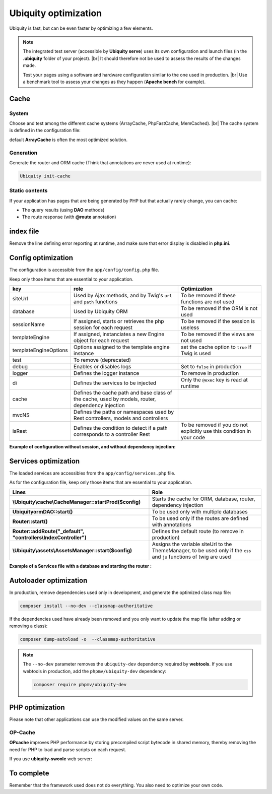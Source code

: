 .. _optimization:
Ubiquity optimization
=====================
.. |br| raw:: html

   <br />
   
Ubiquity is fast, but can be even faster by optimizing a few elements.


.. note:: The integrated test server (accessible by **Ubiquity serve**) uses its own configuration and launch files (in the **.ubiquity** folder of your project). |br|
   It should therefore not be used to assess the results of the changes made.
   
   Test your pages using a software and hardware configuration similar to the one used in production. |br|
   Use a benchmark tool to assess your changes as they happen (**Apache bench** for example).

Cache
-----
System
******
Choose and test among the different cache systems (ArrayCache, PhpFastCache, MemCached). |br|
The cache system is defined in the configuration file:

.. code-block:: php
   :caption: app/config/config.php
   
   	"cache" => [
   		"directory" => "cache/",
   		"system" => "Ubiquity\\cache\\system\\ArrayCache",
   		"params" => []
   	]

default **ArrayCache** is often the most optimized solution.

Generation
**********

Generate the router and ORM cache (Think that annotations are never used at runtime):

.. code-block:: bash
   
   Ubiquity init-cache

Static contents
***************
If your application has pages that are being generated by PHP but that actually rarely change, you can cache:

- The query results (using **DAO** methods)
- The route response (with **@route** annotation)



index file
----------
Remove the line defining error reporting at runtime, and make sure that error display is disabled in **php.ini**.

.. code-block:: php
   :caption: index.php
   
   error_reporting(\E_ALL);//To be removed


Config optimization
-------------------

The configuration is accessible from the ``app/config/config.php`` file.

Keep only those items that are essential to your application.

+-----------------------+--------------------------------------------------------------------------------------------------+----------------------------------------------------------------------------+
| key                   | role                                                                                             | Optimization                                                               |
+=======================+==================================================================================================+============================================================================+
| siteUrl               | Used by Ajax methods, and by Twig's ``url`` and ``path`` functions                               | To be removed if these functions are not used                              |
+-----------------------+--------------------------------------------------------------------------------------------------+----------------------------------------------------------------------------+
| database              | Used by Ubiquity ORM                                                                             | To be removed if the ORM is not used                                       |
+-----------------------+--------------------------------------------------------------------------------------------------+----------------------------------------------------------------------------+
| sessionName           | If assigned, starts or retrieves the php session for each request                                | To be removed if the session is useless                                    |
+-----------------------+--------------------------------------------------------------------------------------------------+----------------------------------------------------------------------------+
| templateEngine        | If assigned, instanciates a new Engine object for each request                                   | To be removed if the views are not used                                    |
+-----------------------+--------------------------------------------------------------------------------------------------+----------------------------------------------------------------------------+
| templateEngineOptions | Options assigned to the template engine instance                                                 | set the cache option to ``true`` if Twig is used                           |
+-----------------------+--------------------------------------------------------------------------------------------------+----------------------------------------------------------------------------+
| test                  | To remove (deprecated)                                                                           |                                                                            |
+-----------------------+--------------------------------------------------------------------------------------------------+----------------------------------------------------------------------------+
| debug                 | Enables or disables logs                                                                         | Set to ``false`` in production                                             |
+-----------------------+--------------------------------------------------------------------------------------------------+----------------------------------------------------------------------------+
| logger                | Defines the logger instance                                                                      | To remove in production                                                    |
+-----------------------+--------------------------------------------------------------------------------------------------+----------------------------------------------------------------------------+
| di                    | Defines the services to be injected                                                              | Only the ``@exec`` key is read at runtime                                  |
+-----------------------+--------------------------------------------------------------------------------------------------+----------------------------------------------------------------------------+
| cache                 | Defines the cache path and base class of the cache, used by models, router, dependency injection |                                                                            |
+-----------------------+--------------------------------------------------------------------------------------------------+----------------------------------------------------------------------------+
| mvcNS                 | Defines the paths or namespaces used by Rest controllers, models and controllers                 |                                                                            |
+-----------------------+--------------------------------------------------------------------------------------------------+----------------------------------------------------------------------------+
| isRest                | Defines the condition to detect if a path corresponds to a controller Rest                       | To be removed if you do not explicitly use this condition in your code     |
+-----------------------+--------------------------------------------------------------------------------------------------+----------------------------------------------------------------------------+

**Example of configuration without session, and without dependency injection:**

.. code-block:: php
   :linenos:
   :caption: app/config/config.php
   
   <?php
   return array(
   		"templateEngine"=>'Ubiquity\\views\\engine\\Twig',
   		"templateEngineOptions"=>array("cache"=>true),
   		"debug"=>false,
   		"cache"=>["directory"=>"cache/","system"=>"Ubiquity\\cache\\system\\ArrayCache","params"=>[]],
   		"mvcNS"=>["models"=>"models","controllers"=>"controllers","rest"=>""]
   );

Services optimization
-------------------

The loaded services are accessibles from the ``app/config/services.php`` file.

As for the configuration file, keep only those items that are essential to your application.

+---------------------------------------------------------------------+------------------------------------------------------------------------------------------------------------------------+
| Lines                                                               | Role                                                                                                                   |
+=====================================================================+========================================================================================================================+
| **\\Ubiquity\\cache\\CacheManager::startProd($config)**             | Starts the cache for ORM, database, router, dependency injection                                                       |
+---------------------------------------------------------------------+------------------------------------------------------------------------------------------------------------------------+
| **\Ubiquity\orm\DAO::start()**                                      | To be used only with multiple databases                                                                                |
+---------------------------------------------------------------------+------------------------------------------------------------------------------------------------------------------------+
| **Router::start()**                                                 | To be used only if the routes are defined with annotations                                                             |
+---------------------------------------------------------------------+------------------------------------------------------------------------------------------------------------------------+
| **Router::addRoute("_default", "controllers\\IndexController")**    | Defines the default route (to remove in production)                                                                    |
+---------------------------------------------------------------------+------------------------------------------------------------------------------------------------------------------------+
| **\\Ubiquity\\assets\\AssetsManager::start($config)**               | Assigns the variable siteUrl to the ThemeManager, to be used only if the ``css`` and ``js`` functions of twig are used |
+---------------------------------------------------------------------+------------------------------------------------------------------------------------------------------------------------+

**Example of a Services file with a database and starting the router :**

.. code-block:: php
   :linenos:
   :caption: app/config/services.php
   
   <?php
   \Ubiquity\cache\CacheManager::startProd($config);
   \Ubiquity\controllers\Router::start();

Autoloader optimization
-----------------------
In production, remove dependencies used only in development, and generate the optimized class map file:

.. code-block:: bash
   
   composer install --no-dev --classmap-authoritative

If the dependencies used have already been removed and you only want to update the map file (after adding or removing a class):

.. code-block:: bash
   
   composer dump-autoload -o  --classmap-authoritative

.. note:: The ``--no-dev`` parameter removes the ``ubiquity-dev`` dependency required by **webtools**.
   If you use webtools in production, add the ``phpmv/ubiquity-dev`` dependency:
   
   .. code-block:: bash
      
      composer require phpmv/ubiquity-dev

PHP optimization
----------------
Please note that other applications can use the modified values on the same server.

OP-Cache
********
**OPcache** improves PHP performance by storing precompiled script bytecode in shared memory, thereby removing the need for PHP to load and parse scripts on each request.

.. code-block:: ini
   :caption: php.ini
   
   [opcache]
   ; Determines if Zend OPCache is enabled
   opcache.enable=1


.. code-block:: ini
   :caption: php.ini
   
   ; The OPcache shared memory storage size.
   opcache.memory_consumption=256
   
   ; The maximum number of keys (scripts) in the OPcache hash table.
   ; Only numbers between 200 and 1000000 are allowed.
   opcache.max_accelerated_files=10000
   
   ; When disabled, you must reset the OPcache manually or restart the
   ; webserver for changes to the filesystem to take effect.
   opcache.validate_timestamps=0
   
   ; Allow file existence override (file_exists, etc.) performance feature.
   opcache.enable_file_override=1
   
   ; Enables or disables copying of PHP code (text segment) into HUGE PAGES.
   ; This should improve performance, but requires appropriate OS configuration.
   opcache.huge_code_pages=1


If you use **ubiquity-swoole** web server:

.. code-block:: ini
   :caption: php.ini
   
   ; Determines if Zend OPCache is enabled for the CLI version of PHP
   opcache.enable_cli=1
   

To complete
-----------

Remember that the framework used does not do everything. You also need to optimize your own code.
